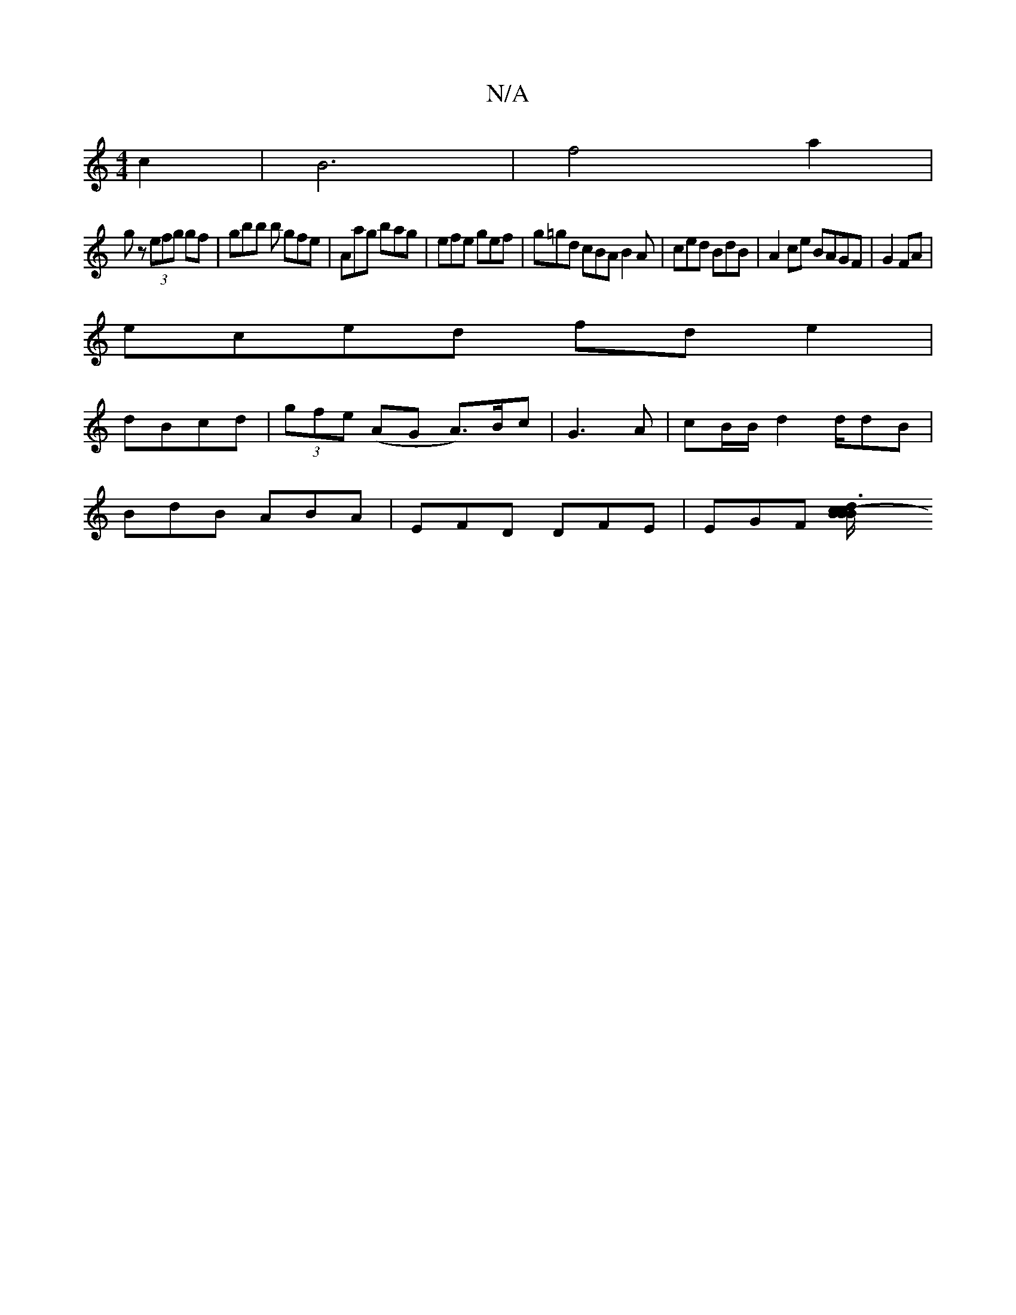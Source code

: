 X:1
T:N/A
M:4/4
R:N/A
K:Cmajor
c2 |B6 | f4 a2 |
gz (3efg gf | gbb b gfe | Aag bag | efe gef | g=gd cBA B2 A | ced BdB | A2 ce BAGF | G2 FA |
eced fde2 |
dBcd | (3gfe (AG A>)Bc | G3 A|cB/B/ d2 d/dB|
BdB ABA|EFD DFE|EGF [c3-|dB/c/B/B